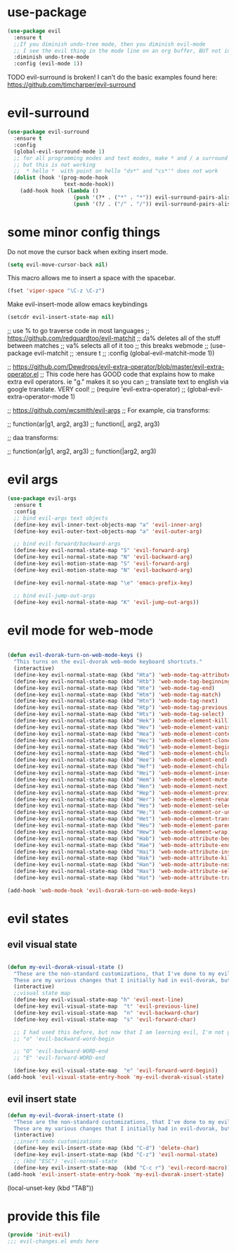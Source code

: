 * use-package
:PROPERTIES:
:ID:       e2751191-b6bb-4dbf-8500-e439bc7d304d
:END:
#+BEGIN_SRC emacs-lisp
(use-package evil
  :ensure t
  ;;If you diminish undo-tree mode, then you diminish evil-mode
  ;; I see the evil thing in the mode line on an org buffer, BUT not in an emacs lisp buffer
  :diminish undo-tree-mode
  :config (evil-mode 1))
#+END_SRC

TODO evil-surround is broken!
I can't do the basic examples found here: https://github.com/timcharper/evil-surround
* evil-surround
:PROPERTIES:
:ID:       8b2604bb-9ffb-48c9-94b1-2005375aea0f
:END:
#+BEGIN_SRC emacs-lisp
(use-package evil-surround
  :ensure t
  :config
  (global-evil-surround-mode 1)
  ;; for all programming modes and text modes, make * and / a surround pair
  ;; but this is not working
  ;;  * hello *  with point on hello "ds*" and "cs*'" does not work
  (dolist (hook '(prog-mode-hook
                  text-mode-hook))
    (add-hook hook (lambda ()
                     (push '(?* . ("*" . "*")) evil-surround-pairs-alist)
                     (push '(?/ . ("/" . "/")) evil-surround-pairs-alist)))))
#+END_SRC

* some minor config things
:PROPERTIES:
:ID:       84667703-ff11-4c00-838f-c6ed56221b56
:END:
Do not move the cursor back when exiting insert mode.
#+BEGIN_SRC emacs-lisp
(setq evil-move-cursor-back nil)
#+END_SRC

This macro allows me to insert a space with the spacebar.
#+BEGIN_SRC emacs-lisp
(fset 'viper-space "\C-z \C-z")
#+END_SRC

Make evil-insert-mode allow emacs keybindings
#+BEGIN_SRC emacs-lisp
(setcdr evil-insert-state-map nil)
#+END_SRC

;; use % to go traverse code in most languages
;; https://github.com/redguardtoo/evil-matchit
;; da% deletes all of the stuff between matches
;; va% selects all of it too
;; this breaks webmode
;; (use-package evil-matchit
;;   :ensure t
;;   :config (global-evil-matchit-mode 1))

;; https://github.com/Dewdrops/evil-extra-operator/blob/master/evil-extra-operator.el
;; This code here has GOOD code that explains how to make extra evil operators.  ie "g." makes it so you can
;; translate text to english via google translate.  VERY cool!
;; (require 'evil-extra-operator)
;; (global-evil-extra-operator-mode 1)

;; https://github.com/wcsmith/evil-args
;; For example, cia transforms:

;; function(ar|g1, arg2, arg3)
;; function(|, arg2, arg3)

;; daa transforms:

;; function(ar|g1, arg2, arg3)
;; function(|arg2, arg3)
* evil args
:PROPERTIES:
:ID:       b939cd51-e0e9-46fe-b32f-1882612d0967
:END:
#+BEGIN_SRC emacs-lisp
(use-package evil-args
  :ensure t
  :config
  ;; bind evil-args text objects
  (define-key evil-inner-text-objects-map "a" 'evil-inner-arg)
  (define-key evil-outer-text-objects-map "a" 'evil-outer-arg)

  ;; bind evil-forward/backward-args
  (define-key evil-normal-state-map "S" 'evil-forward-arg)
  (define-key evil-normal-state-map "N" 'evil-backward-arg)
  (define-key evil-motion-state-map "S" 'evil-forward-arg)
  (define-key evil-motion-state-map "N" 'evil-backward-arg)

  (define-key evil-normal-state-map "\e" 'emacs-prefix-key)

  ;; bind evil-jump-out-args
  (define-key evil-normal-state-map "K" 'evil-jump-out-args))
#+END_SRC

* evil mode for web-mode
:PROPERTIES:
:ID:       ea4a07e2-bc66-439a-a2a4-0a7ace21c4cd
:END:
#+BEGIN_SRC emacs-lisp

(defun evil-dvorak-turn-on-web-mode-keys ()
  "This turns on the evil-dvorak web-mode keyboard shortcuts."
  (interactive)
  (define-key evil-normal-state-map (kbd "Hta") 'web-mode-tag-attributes-sort)
  (define-key evil-normal-state-map (kbd "Htb") 'web-mode-tag-beginning)
  (define-key evil-normal-state-map (kbd "Hte") 'web-mode-tag-end)
  (define-key evil-normal-state-map (kbd "Htm") 'web-mode-tag-match)
  (define-key evil-normal-state-map (kbd "Htn") 'web-mode-tag-next)
  (define-key evil-normal-state-map (kbd "Htp") 'web-mode-tag-previous)
  (define-key evil-normal-state-map (kbd "Hts") 'web-mode-tag-select)
  (define-key evil-normal-state-map (kbd "Hek") 'web-mode-element-kill)
  (define-key evil-normal-state-map (kbd "Hev") 'web-mode-element-vanish)
  (define-key evil-normal-state-map (kbd "Hea") 'web-mode-element-content-select)
  (define-key evil-normal-state-map (kbd "Hec") 'web-mode-element-clone)
  (define-key evil-normal-state-map (kbd "Heb") 'web-mode-element-beginning)
  (define-key evil-normal-state-map (kbd "Hed") 'web-mode-element-child)
  (define-key evil-normal-state-map (kbd "Hee") 'web-mode-element-end)
  (define-key evil-normal-state-map (kbd "Hef") 'web-mode-element-children-fold-or-unfold)
  (define-key evil-normal-state-map (kbd "Hei") 'web-mode-element-insert)
  (define-key evil-normal-state-map (kbd "Hem") 'web-mode-element-mute-blanks)
  (define-key evil-normal-state-map (kbd "Hen") 'web-mode-element-next)
  (define-key evil-normal-state-map (kbd "Hep") 'web-mode-element-previous)
  (define-key evil-normal-state-map (kbd "Her") 'web-mode-element-rename)
  (define-key evil-normal-state-map (kbd "Hes") 'web-mode-element-select)
  (define-key evil-normal-state-map (kbd "He;") 'web-mode-comment-or-uncomment)
  (define-key evil-normal-state-map (kbd "Het") 'web-mode-element-transpose)
  (define-key evil-normal-state-map (kbd "Heu") 'web-mode-element-parent)
  (define-key evil-normal-state-map (kbd "Hew") 'web-mode-element-wrap)
  (define-key evil-normal-state-map (kbd "Hab") 'web-mode-attribute-beginning)
  (define-key evil-normal-state-map (kbd "Hae") 'web-mode-attribute-end)
  (define-key evil-normal-state-map (kbd "Hai") 'web-mode-attribute-insert)
  (define-key evil-normal-state-map (kbd "Hak") 'web-mode-attribute-kill)
  (define-key evil-normal-state-map (kbd "Han") 'web-mode-attribute-next)
  (define-key evil-normal-state-map (kbd "Has") 'web-mode-attribute-select)
  (define-key evil-normal-state-map (kbd "Hat") 'web-mode-attribute-transpose))

(add-hook 'web-mode-hook 'evil-dvorak-turn-on-web-mode-keys)
#+END_SRC

* evil states
** COMMENT evil normal state
:PROPERTIES:
:ID:       5ba35bc9-4961-46a0-bad5-4b59d1c53c62
:END:
#+BEGIN_SRC emacs-lisp
  (defun my-evil-dvorak-normal-state ()
    "These are the non-standard customizations, that I've done to my evil-dvorak.
    These are my various changes that I initially had in evil-dvorak, but I'm removing them to help out the spacemacs devs."
    (interactive)
    ;;normal mode customizations

    ;; the default evil-mode does NOT play well with visual line mode!  Until that is figured out, I'm going to use the
    ;; emacs keys for moving up and down a line.
    ;; "t" 'evil-previous-line
    ;; "h" 'evil-next-line
    (define-key evil-normal-state-map "t" 'previous-line)
    (define-key evil-normal-state-map  "h" 'next-line)
    (define-key evil-normal-state-map  "n" 'evil-backward-char)
    (define-key evil-normal-state-map  "s" 'evil-forward-char)
    (define-key evil-normal-state-map  (kbd "ESC") 'nil)
    (define-key evil-normal-state-map  (kbd "C-s") 'evil-substitute)
    (define-key evil-normal-state-map  (kbd "C-c r") 'evil-record-macro)
    (define-key evil-normal-state-map  "," 'undo-tree-undo)
    (define-key evil-normal-state-map  "/" 'helm-swoop)
    (define-key evil-normal-state-map  (kbd "<backspace>") 'avy-goto-char)
    ;; (kbd "<return>") 'newline-and-indent
    ;; usually
    ;; RET means newline, BUT RET in org-mode should mean to org-indent.
    ;; now if you press RET on an org link, you follow it!  cool eh?
    (define-key evil-normal-state-map  (kbd "<return>") #'(lambda ()
                                                            "Usually do newline and indent, but in org buffers, do org-indent"
                                                            (interactive)
                                                            (if (equal 'org-mode major-mode)
                                                                (org-return)
                                                              (newline-and-indent))))
    (define-key evil-normal-state-map  "Q" 'anzu-query-replace-regexp)
    (define-key evil-normal-state-map  "I" 'evil-append)
    (define-key evil-normal-state-map  "$" 'ispell-word)
    ;; (kbd "a") 'evil-first-non-blank
    (define-key evil-normal-state-map  (kbd "a") 'move-beginning-of-line)
    (define-key evil-normal-state-map  (kbd "A") 'evil-insert-line)
    ;; (kbd "u") 'evil-end-of-line
    (define-key evil-normal-state-map  (kbd "u") 'move-end-of-line)
    (define-key evil-normal-state-map  (kbd "U") 'evil-append-line)
    ;;(define-key evil-normal-state-map  (kbd "q") '(lambda ()
    ;; "q saves the current buffer, then kills it.  I should add a checking mechanism... If the buffer name starts and ends with *, then do not save the buffer"
      ;;                                              (interactive)
        ;;                                            (save-buffer)
          ;;                                          (let (kill-buffer-query-functions) (kill-buffer))))
    (define-key evil-normal-state-map  (kbd "l") 'recenter-top-bottom)
    ;;there is no need to set return to newline-and-indent, because electric-indent-mode is now on by default.
    ;;at least so the documentation claimed
    (define-key evil-normal-state-map  (kbd "C-d") 'delete-char)
    (define-key evil-normal-state-map  (kbd "<") 'beginning-of-buffer)
    (define-key evil-normal-state-map  (kbd ">") 'end-of-buffer)
    (define-key evil-normal-state-map  (kbd "SPC") 'viper-space)
    (define-key evil-normal-state-map  (kbd "C-a") 'mark-whole-buffer)

    ;;Miscellaneous
    (define-key evil-normal-state-map  (kbd "TAB") #'indent-for-tab-command)
    (define-key evil-normal-state-map  (kbd "s-z") #'evil-emacs-state)

    ;;moving point from top
    (define-key evil-normal-state-map  (kbd "C-w t") #'windmove-up)
    (define-key evil-normal-state-map  (kbd "C-w h") #'windmove-down)
    (define-key evil-normal-state-map  (kbd "C-w n") #'windmove-left)
    (define-key evil-normal-state-map  (kbd "C-w s") #'windmove-right)
    ;; this breaks the regular use of the vim letter "b", which move back by one word.
    ;; (kbd "b") #'(lambda ()
    ;;               "Switch to the previous buffer"
    ;;               (interactive)
    ;;               (switch-to-buffer nil))

    (define-key evil-normal-state-map (kbd "C-t") 'evil-open-above)
    (define-key evil-normal-state-map (kbd "C-h") 'evil-open-below)
    (define-key evil-normal-state-map (kbd "J") 'join-line)
    (define-key evil-normal-state-map (kbd "j") #'(lambda ()
                                                    (interactive)
                                                    "join this line at the end of the line below"
                                                    (join-line 1)
                                                    ))
)

  (add-hook 'evil-normal-state-entry-hook 'my-evil-dvorak-normal-state)
#+END_SRC


;; M just moves the key to the center of the screen. Just a waste. Let's bind it to use emms!
(define-key evil-normal-state-map (kbd "M i") #'(lambda ()
                                                  (interactive)
                                                  (emms-librefm-stream "librefm://globaltags/Classical")))
(define-key evil-normal-state-map (kbd "M p") 'emms-previous)
(define-key evil-normal-state-map (kbd "M n") 'emms-next)
(define-key evil-normal-state-map (kbd "M P") 'emms-pause)
(define-key evil-normal-state-map (kbd "M s") 'emms-show)
(define-key evil-normal-state-map (kbd "M k") 'emms-stop)

;; Ask on IRC about this
;; I'm trying to make emacs treat the letter after O in the alphabet as ESC
;; (add-hook evil-normal-state-entry-hook 'lambda ()
;;           (interactive)
;;           (keyboard-translate ?M 27 )
;;           (define-key evil-normal-state-map (kbd "ESC") 'emacs-prefix-key))

;; (add-hook evil-normal-state-exit-hook 'lambda ()
;;           (interactive)
;;           (keyboard-translate <ESC> ?M))


;; set this key to be the projectile prefix.
;;(define-key evil-normal-state-map (kbd "C-c p") 'web-mode-tag-attributes-sort)

** evil visual state
:PROPERTIES:
:ID:       9a619bd4-0669-47ff-b413-e4f84c2b4ed7
:END:
#+BEGIN_SRC emacs-lisp

(defun my-evil-dvorak-visual-state ()
  "These are the non-standard customizations, that I've done to my evil-dvorak.
  These are my various changes that I initially had in evil-dvorak, but I'm removing them to help out the spacemacs devs."
  (interactive)
  ;;visual state map
  (define-key evil-visual-state-map "h" 'evil-next-line)
  (define-key evil-visual-state-map  "t" 'evil-previous-line)
  (define-key evil-visual-state-map  "n" 'evil-backward-char)
  (define-key evil-visual-state-map  "s" 'evil-forward-char)

  ;; I had used this before, but now that I am learning evil, I'm not going to use those.h
  ;; "o" 'evil-backward-word-begin

  ;; "O" 'evil-backward-WORD-end
  ;; "E" 'evil-forward-WORD-end

  (define-key evil-visual-state-map  "e" 'evil-forward-word-begin))
(add-hook 'evil-visual-state-entry-hook 'my-evil-dvorak-visual-state)
#+END_SRC

** evil insert state
:PROPERTIES:
:ID:       88ca1ec5-6f07-4378-b885-978fcf8292d7
:END:
#+BEGIN_SRC emacs-lisp
(defun my-evil-dvorak-insert-state ()
  "These are the non-standard customizations, that I've done to my evil-dvorak.
  These are my various changes that I initially had in evil-dvorak, but I'm removing them to help out the spacemacs devs."
  (interactive)
  ;;insert mode customizations
  (define-key evil-insert-state-map (kbd "C-d") 'delete-char)
  (define-key evil-insert-state-map (kbd "C-z") 'evil-normal-state)
  ;; (kbd "ESC") 'evil-normal-state
  (define-key evil-insert-state-map  (kbd "C-c r") 'evil-record-macro))
(add-hook 'evil-insert-state-entry-hook 'my-evil-dvorak-insert-state)
#+END_SRC

(local-unset-key (kbd "TAB"))

* provide this file
:PROPERTIES:
:ID:       b3f9e7e5-04e2-44da-a340-96ecc4dfca9c
:END:
#+BEGIN_SRC emacs-lisp
(provide 'init-evil)
;;; evil-changes.el ends here
#+END_SRC
